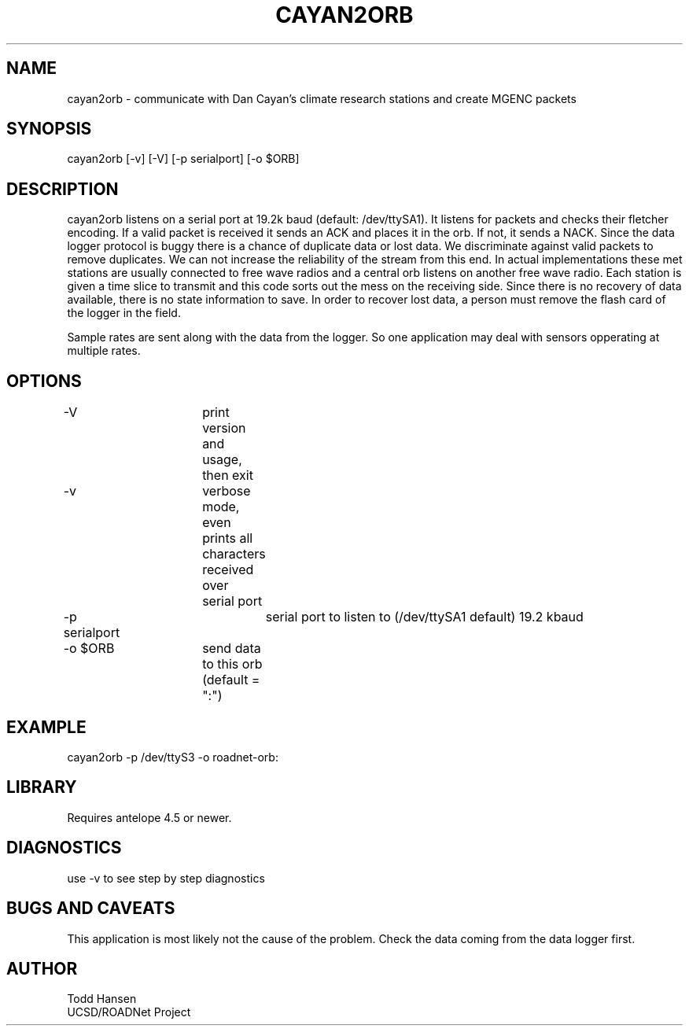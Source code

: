 .TH CAYAN2ORB 1 "$Date: 2003/10/06 21:01:50 $"
.SH NAME
cayan2orb \- communicate with Dan Cayan's climate research stations and create MGENC packets
.SH SYNOPSIS
.nf
cayan2orb [-v] [-V] [-p serialport] [-o $ORB]
.fi
.SH DESCRIPTION
cayan2orb listens on a serial port at 19.2k baud (default: /dev/ttySA1). It listens for packets and checks their fletcher encoding. If a valid packet is received it sends an ACK and places it in the orb. If not, it sends a NACK. Since the data logger protocol is buggy there is a chance of duplicate data or lost data. We discriminate against valid packets to remove duplicates. We can not increase the reliability of the stream from this end. In actual implementations these met stations are usually connected to free wave radios and a central orb listens on another free wave radio. Each station is given a time slice to transmit and this code sorts out the mess on the receiving side. Since there is no recovery of data available, there is no state information to save. In order to recover lost data, a person must remove the flash card of the logger in the field. 

Sample rates are sent along with the data from the logger. So one application may deal with sensors opperating at multiple rates.
.SH OPTIONS
.nf
-V		 	print version and usage, then exit
-v			verbose mode, even prints all characters received over 
			serial port
-p serialport		serial port to listen to (/dev/ttySA1 default) 19.2 kbaud
-o $ORB		send data to this orb (default = ":")
.fi
.SH EXAMPLE
 cayan2orb -p /dev/ttyS3 -o roadnet-orb:
.ft CW
.in 2c
.nf
.fi
.in
.ft R
.SH LIBRARY
Requires antelope 4.5 or newer.
.SH DIAGNOSTICS
use -v to see step by step diagnostics
.SH "BUGS AND CAVEATS"
This application is most likely not the cause of the problem. Check the data coming from the data logger first.
.SH AUTHOR
.nf
Todd Hansen
UCSD/ROADNet Project
.fi
